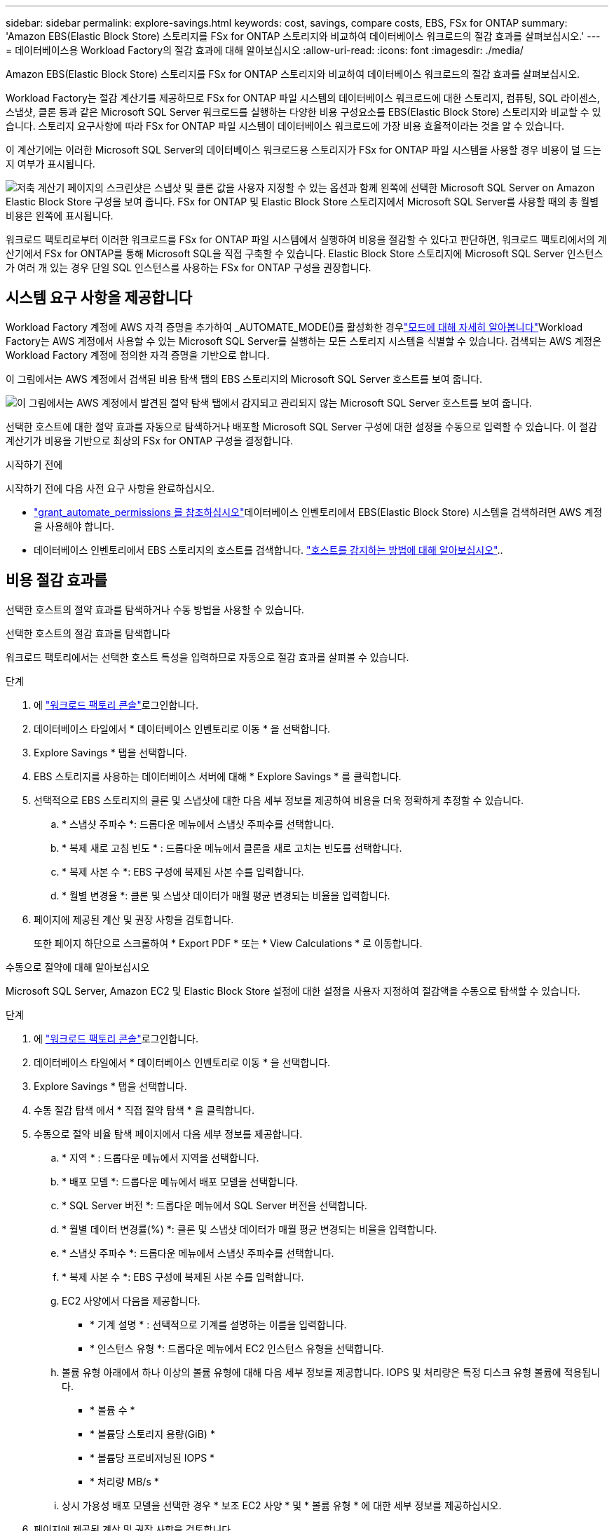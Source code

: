 ---
sidebar: sidebar 
permalink: explore-savings.html 
keywords: cost, savings, compare costs, EBS, FSx for ONTAP 
summary: 'Amazon EBS(Elastic Block Store) 스토리지를 FSx for ONTAP 스토리지와 비교하여 데이터베이스 워크로드의 절감 효과를 살펴보십시오.' 
---
= 데이터베이스용 Workload Factory의 절감 효과에 대해 알아보십시오
:allow-uri-read: 
:icons: font
:imagesdir: ./media/


[role="lead"]
Amazon EBS(Elastic Block Store) 스토리지를 FSx for ONTAP 스토리지와 비교하여 데이터베이스 워크로드의 절감 효과를 살펴보십시오.

Workload Factory는 절감 계산기를 제공하므로 FSx for ONTAP 파일 시스템의 데이터베이스 워크로드에 대한 스토리지, 컴퓨팅, SQL 라이센스, 스냅샷, 클론 등과 같은 Microsoft SQL Server 워크로드를 실행하는 다양한 비용 구성요소를 EBS(Elastic Block Store) 스토리지와 비교할 수 있습니다. 스토리지 요구사항에 따라 FSx for ONTAP 파일 시스템이 데이터베이스 워크로드에 가장 비용 효율적이라는 것을 알 수 있습니다.

이 계산기에는 이러한 Microsoft SQL Server의 데이터베이스 워크로드용 스토리지가 FSx for ONTAP 파일 시스템을 사용할 경우 비용이 덜 드는지 여부가 표시됩니다.

image:screenshot-ebs-savings-calculator.png["저축 계산기 페이지의 스크린샷은 스냅샷 및 클론 값을 사용자 지정할 수 있는 옵션과 함께 왼쪽에 선택한 Microsoft SQL Server on Amazon Elastic Block Store 구성을 보여 줍니다. FSx for ONTAP 및 Elastic Block Store 스토리지에서 Microsoft SQL Server를 사용할 때의 총 월별 비용은 왼쪽에 표시됩니다."]

워크로드 팩토리로부터 이러한 워크로드를 FSx for ONTAP 파일 시스템에서 실행하여 비용을 절감할 수 있다고 판단하면, 워크로드 팩토리에서의 계산기에서 FSx for ONTAP를 통해 Microsoft SQL을 직접 구축할 수 있습니다. Elastic Block Store 스토리지에 Microsoft SQL Server 인스턴스가 여러 개 있는 경우 단일 SQL 인스턴스를 사용하는 FSx for ONTAP 구성을 권장합니다.



== 시스템 요구 사항을 제공합니다

Workload Factory 계정에 AWS 자격 증명을 추가하여 _AUTOMATE_MODE()를 활성화한 경우link:https://docs.netapp.com/us-en/workload-setup-admin/operational-modes.html["모드에 대해 자세히 알아봅니다"]Workload Factory는 AWS 계정에서 사용할 수 있는 Microsoft SQL Server를 실행하는 모든 스토리지 시스템을 식별할 수 있습니다. 검색되는 AWS 계정은 Workload Factory 계정에 정의한 자격 증명을 기반으로 합니다.

이 그림에서는 AWS 계정에서 검색된 비용 탐색 탭의 EBS 스토리지의 Microsoft SQL Server 호스트를 보여 줍니다.

image:screenshot-explore-savings-tab.png["이 그림에서는 AWS 계정에서 발견된 절약 탐색 탭에서 감지되고 관리되지 않는 Microsoft SQL Server 호스트를 보여 줍니다."]

선택한 호스트에 대한 절약 효과를 자동으로 탐색하거나 배포할 Microsoft SQL Server 구성에 대한 설정을 수동으로 입력할 수 있습니다. 이 절감 계산기가 비용을 기반으로 최상의 FSx for ONTAP 구성을 결정합니다.

.시작하기 전에
시작하기 전에 다음 사전 요구 사항을 완료하십시오.

* link:https://docs.netapp.com/us-en/workload-setup-admin/add-credentials.html["grant_automate_permissions 를 참조하십시오"^]데이터베이스 인벤토리에서 EBS(Elastic Block Store) 시스템을 검색하려면 AWS 계정을 사용해야 합니다.
* 데이터베이스 인벤토리에서 EBS 스토리지의 호스트를 검색합니다. link:detect-host.html["호스트를 감지하는 방법에 대해 알아보십시오"]..




== 비용 절감 효과를

선택한 호스트의 절약 효과를 탐색하거나 수동 방법을 사용할 수 있습니다.

[role="tabbed-block"]
====
.선택한 호스트의 절감 효과를 탐색합니다
--
워크로드 팩토리에서는 선택한 호스트 특성을 입력하므로 자동으로 절감 효과를 살펴볼 수 있습니다.

.단계
. 에 link:https://console.workloads.netapp.com["워크로드 팩토리 콘솔"^]로그인합니다.
. 데이터베이스 타일에서 * 데이터베이스 인벤토리로 이동 * 을 선택합니다.
. Explore Savings * 탭을 선택합니다.
. EBS 스토리지를 사용하는 데이터베이스 서버에 대해 * Explore Savings * 를 클릭합니다.
. 선택적으로 EBS 스토리지의 클론 및 스냅샷에 대한 다음 세부 정보를 제공하여 비용을 더욱 정확하게 추정할 수 있습니다.
+
.. * 스냅샷 주파수 *: 드롭다운 메뉴에서 스냅샷 주파수를 선택합니다.
.. * 복제 새로 고침 빈도 * : 드롭다운 메뉴에서 클론을 새로 고치는 빈도를 선택합니다.
.. * 복제 사본 수 *: EBS 구성에 복제된 사본 수를 입력합니다.
.. * 월별 변경율 *: 클론 및 스냅샷 데이터가 매월 평균 변경되는 비율을 입력합니다.


. 페이지에 제공된 계산 및 권장 사항을 검토합니다.
+
또한 페이지 하단으로 스크롤하여 * Export PDF * 또는 * View Calculations * 로 이동합니다.



--
.수동으로 절약에 대해 알아보십시오
--
Microsoft SQL Server, Amazon EC2 및 Elastic Block Store 설정에 대한 설정을 사용자 지정하여 절감액을 수동으로 탐색할 수 있습니다.

.단계
. 에 link:https://console.workloads.netapp.com["워크로드 팩토리 콘솔"^]로그인합니다.
. 데이터베이스 타일에서 * 데이터베이스 인벤토리로 이동 * 을 선택합니다.
. Explore Savings * 탭을 선택합니다.
. 수동 절감 탐색 에서 * 직접 절약 탐색 * 을 클릭합니다.
. 수동으로 절약 비율 탐색 페이지에서 다음 세부 정보를 제공합니다.
+
.. * 지역 * : 드롭다운 메뉴에서 지역을 선택합니다.
.. * 배포 모델 *: 드롭다운 메뉴에서 배포 모델을 선택합니다.
.. * SQL Server 버전 *: 드롭다운 메뉴에서 SQL Server 버전을 선택합니다.
.. * 월별 데이터 변경률(%) *: 클론 및 스냅샷 데이터가 매월 평균 변경되는 비율을 입력합니다.
.. * 스냅샷 주파수 *: 드롭다운 메뉴에서 스냅샷 주파수를 선택합니다.
.. * 복제 사본 수 *: EBS 구성에 복제된 사본 수를 입력합니다.
.. EC2 사양에서 다음을 제공합니다.
+
*** * 기계 설명 * : 선택적으로 기계를 설명하는 이름을 입력합니다.
*** * 인스턴스 유형 *: 드롭다운 메뉴에서 EC2 인스턴스 유형을 선택합니다.


.. 볼륨 유형 아래에서 하나 이상의 볼륨 유형에 대해 다음 세부 정보를 제공합니다. IOPS 및 처리량은 특정 디스크 유형 볼륨에 적용됩니다.
+
*** * 볼륨 수 *
*** * 볼륨당 스토리지 용량(GiB) *
*** * 볼륨당 프로비저닝된 IOPS *
*** * 처리량 MB/s *


.. 상시 가용성 배포 모델을 선택한 경우 * 보조 EC2 사양 * 및 * 볼륨 유형 * 에 대한 세부 정보를 제공하십시오.


. 페이지에 제공된 계산 및 권장 사항을 검토합니다.
+
또한 페이지 하단으로 스크롤하여 * Export PDF * 또는 * View Calculations * 로 이동합니다.



--
====


== FSx for ONTAP 파일 시스템 배포

비용 절감을 위해 FSx for ONTAP로 전환하려면 * 생성 * 을 클릭하여 FSx for ONTAP 파일 시스템 생성 마법사에서 파일 시스템을 직접 생성하거나 * 저장 * 을 클릭하여 나중에 권장되는 구성을 저장합니다.

워크로드 팩토리에서는 여러 FSx for ONTAP 파일 시스템을 저장하거나 생성하는 기능을 지원하지 않습니다.

배포 방법:: automate_mode에서는 워크로드 팩토리로부터 FSx for ONTAP 파일 시스템을 직접 구축할 수 있습니다. 또한 Codebox 창에서 내용을 복사하고 Codebox 메서드 중 하나를 사용하여 시스템을 배포할 수도 있습니다.
+
--
_basic_mode에서는 코드박스 창에서 콘텐츠를 복사하고 코드박스 방법 중 하나를 사용하여 FSx for ONTAP 파일 시스템을 배포할 수 있습니다.

--

